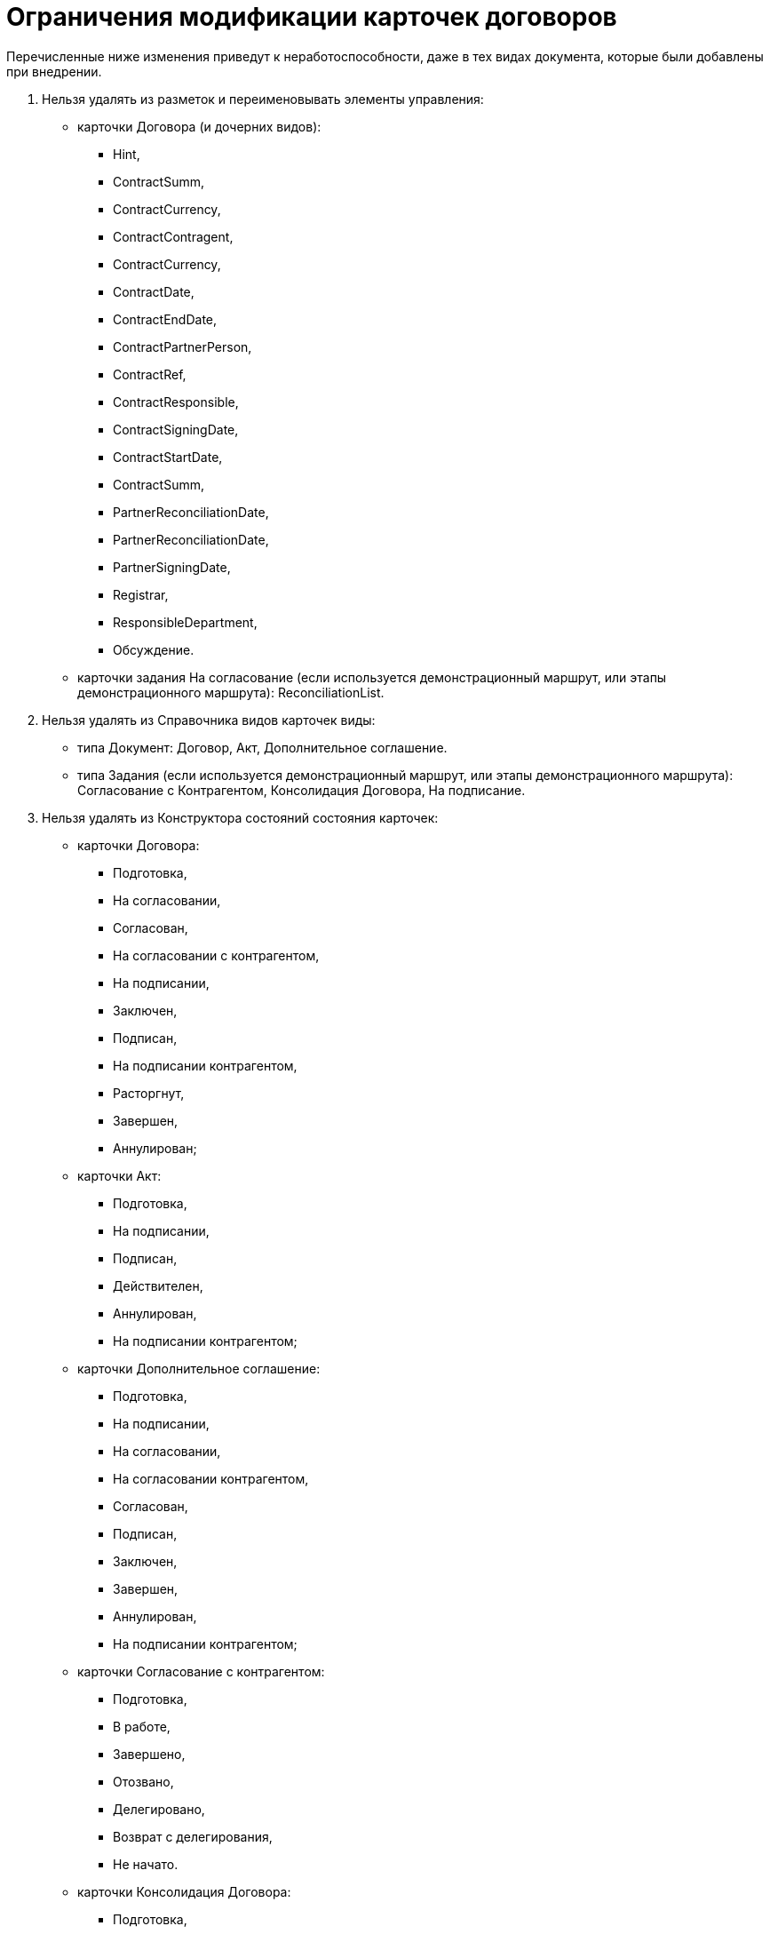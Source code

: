 = Ограничения модификации карточек договоров

Перечисленные ниже изменения приведут к неработоспособности, даже в тех видах документа, которые были добавлены при внедрении.

. Нельзя удалять из разметок и переименовывать элементы управления:
* карточки Договора (и дочерних видов):
** Hint,
** ContractSumm,
** ContractCurrency,
** ContractContragent,
** ContractCurrency,
** ContractDate,
** ContractEndDate,
** ContractPartnerPerson,
** ContractRef,
** ContractResponsible,
** ContractSigningDate,
** ContractStartDate,
** ContractSumm,
** PartnerReconciliationDate,
** PartnerReconciliationDate,
** PartnerSigningDate,
** Registrar,
** ResponsibleDepartment,
** Обсуждение.
* карточки задания На согласование (если используется демонстрационный маршрут, или этапы демонстрационного маршрута): ReconciliationList.
. Нельзя удалять из Справочника видов карточек виды:
* типа Документ: Договор, Акт, Дополнительное соглашение.
* типа Задания (если используется демонстрационный маршрут, или этапы демонстрационного маршрута): Согласование с Контрагентом, Консолидация Договора, На подписание.
. Нельзя удалять из Конструктора состояний состояния карточек:
* карточки Договора:
** Подготовка,
** На согласовании,
** Согласован,
** На согласовании с контрагентом,
** На подписании,
** Заключен,
** Подписан,
** На подписании контрагентом,
** Расторгнут,
** Завершен,
** Аннулирован;
* карточки Акт:
** Подготовка,
** На подписании,
** Подписан,
** Действителен,
** Аннулирован,
** На подписании контрагентом;
* карточки Дополнительное соглашение:
** Подготовка,
** На подписании,
** На согласовании,
** На согласовании контрагентом,
** Согласован,
** Подписан,
** Заключен,
** Завершен,
** Аннулирован,
** На подписании контрагентом;
* карточки Согласование с контрагентом:
** Подготовка,
** В работе,
** Завершено,
** Отозвано,
** Делегировано,
** Возврат с делегирования,
** Не начато.
* карточки Консолидация Договора:
** Подготовка,
** В работе,
** Завершено,
** Отозвано,
** Делегировано,
** Возврат с делегирования,
** Не начато.
. Нельзя модифицировать скрипты, добавляемые Приложением.

В скриптах карточек, поставляемых с решением, нельзя удалять обработчики событий, отменять вызовы методов классов, поставляемых с решением. Также нельзя удалять, заменять или модифицировать сборки, поставляемые вместе с решением.

. Нельзя изменять базовые настройки Приложения:
* группы в Справочнике сотрудников (если используется демонстрационный маршрут или этапы демонстрационного маршрута): Согласование Договоров,Печать Договоров,Чтение всех договоров;
* узлы в Конструкторе справочников: Группы Договоров.